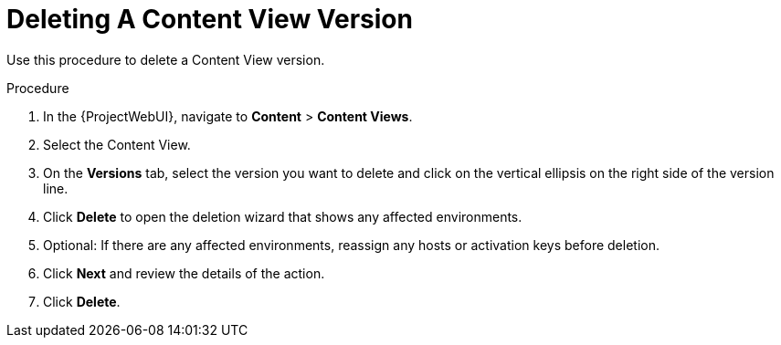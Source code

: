 [id="Deleting_A_Content_View_Version_{context}"]
= Deleting A Content View Version

Use this procedure to delete a Content View version.

.Procedure
. In the {ProjectWebUI}, navigate to *Content* > *Content Views*.
. Select the Content View.
. On the *Versions* tab, select the version you want to delete and click on the vertical ellipsis on the right side of the version line.
. Click *Delete* to open the deletion wizard that shows any affected environments.
. Optional: If there are any affected environments, reassign any hosts or activation keys before deletion.
. Click *Next* and review the details of the action.
. Click *Delete*.
